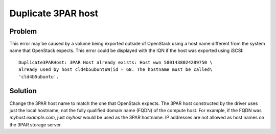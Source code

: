 ===================
Duplicate 3PAR host
===================

Problem
~~~~~~~

This error may be caused by a volume being exported outside of OpenStack
using a host name different from the system name that OpenStack expects.
This error could be displayed with the IQN if the host was exported
using iSCSI::

    Duplicate3PARHost: 3PAR Host already exists: Host wwn 50014380242B9750 \
    already used by host cld4b5ubuntuW(id = 68. The hostname must be called\
    'cld4b5ubuntu'.

Solution
~~~~~~~~

Change the 3PAR host name to match the one that OpenStack expects. The
3PAR host constructed by the driver uses just the local hostname, not
the fully qualified domain name (FQDN) of the compute host. For example,
if the FQDN was *myhost.example.com*, just *myhost* would be used as the
3PAR hostname. IP addresses are not allowed as host names on the 3PAR
storage server.
